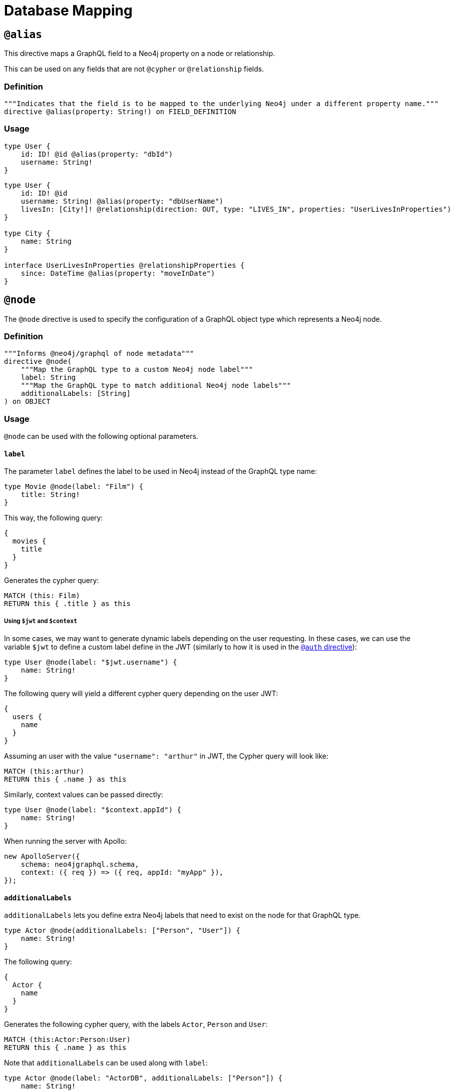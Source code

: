 [[type-definitions-database-mapping]]
= Database Mapping

[[type-definitions-alias]]
== `@alias`

This directive maps a GraphQL field to a Neo4j property on a node or relationship.

This can be used on any fields that are not `@cypher` or `@relationship` fields.

=== Definition

[source, graphql, indent=0]
----
"""Indicates that the field is to be mapped to the underlying Neo4j under a different property name."""
directive @alias(property: String!) on FIELD_DEFINITION
----

=== Usage

[source, graphql, indent=0]
----
type User {
    id: ID! @id @alias(property: "dbId")
    username: String!
}
----

[source, graphql, indent=0]
----
type User {
    id: ID! @id
    username: String! @alias(property: "dbUserName")
    livesIn: [City!]! @relationship(direction: OUT, type: "LIVES_IN", properties: "UserLivesInProperties")
}

type City {
    name: String
}

interface UserLivesInProperties @relationshipProperties {
    since: DateTime @alias(property: "moveInDate")
}
----

[[type-definitions-node]]
== `@node`

The `@node` directive is used to specify the configuration of a GraphQL object type which represents a Neo4j node.

=== Definition

[source, graphql, indent=0]
----
"""Informs @neo4j/graphql of node metadata"""
directive @node(
    """Map the GraphQL type to a custom Neo4j node label"""
    label: String
    """Map the GraphQL type to match additional Neo4j node labels"""
    additionalLabels: [String]
) on OBJECT
----

=== Usage
`@node` can be used with the following optional parameters.

==== `label`
The parameter `label` defines the label to be used in Neo4j instead of the GraphQL type name:

[source, graphql, indent=0]
----
type Movie @node(label: "Film") {
    title: String!
}
----

This way, the following query:

[source, graphql, indent=0]
----
{
  movies {
    title
  }
}
----

Generates the cypher query:

[source, cypher, indent=0]
----
MATCH (this: Film)
RETURN this { .title } as this
----

===== Using `$jwt` and `$context`
In some cases, we may want to generate dynamic labels depending on the user requesting. In these cases, we can use the variable `$jwt` to define a custom label define in the JWT (similarly to how it is used in the xref::auth/index.adoc[`@auth` directive]):

[source, graphql, indent=0]
----
type User @node(label: "$jwt.username") {
    name: String!
}
----

The following query will yield a different cypher query depending on the user JWT:

[source, graphql, indent=0]
----
{
  users {
    name
  }
}
----

Assuming an user with the value `"username": "arthur"` in JWT, the Cypher query will look like:

[source, cypher, indent=0]
----
MATCH (this:arthur)
RETURN this { .name } as this
----

Similarly, context values can be passed directly:

[source, graphql, indent=0]
----
type User @node(label: "$context.appId") {
    name: String!
}
----

When running the server with Apollo:
[source, js, indent=0]
----
new ApolloServer({
    schema: neo4jgraphql.schema,
    context: ({ req }) => ({ req, appId: "myApp" }),
});
----

==== `additionalLabels`

`additionalLabels` lets you define extra Neo4j labels that need to exist on the node for that GraphQL type.

[source, graphql, indent=0]
----
type Actor @node(additionalLabels: ["Person", "User"]) {
    name: String!
}
----

The following query:

[source, graphql, indent=0]
----
{
  Actor {
    name
  }
}
----

Generates the following cypher query, with the labels `Actor`, `Person` and `User`:

[source, cypher, indent=0]
----
MATCH (this:Actor:Person:User)
RETURN this { .name } as this
----

Note that `additionalLabels` can be used along with `label`:

[source, graphql, indent=0]
----
type Actor @node(label: "ActorDB", additionalLabels: ["Person"]) {
    name: String!
}
----

In this case, the resulting Cypher query will use the labels `ActorDB` and `Person` instead of `Actor`:

----
MATCH (this:ActorDB:Person)
RETURN this { .name } as this
----
<<#_using_jwt_and_context,Context and JWT variables>> can be used with `additionalLabels` in the same fashion as in `label`:

[source, graphql, indent=0]
----
type User @node(additionalLabels: ["$jwt.username"]) {
    name: String!
}
----

==== `plural`
The parameter `plural` redefines how to compose the plural of the type for the generated operations. This is particularly
useful for types that are not correctly pluralized or are non-English words.

[source, graphql, indent=0]
----
type Tech @node(plural: "Techs") {
  name: String
}
----

This way, instead of the wrongly generated `teches`, the type is properly written as `techs`:

[source, graphql, indent=0]
----
{
  techs {
    title
  }
}
----

The same is applied to other operations such as `createTechs`. Note that database labels will not change.
